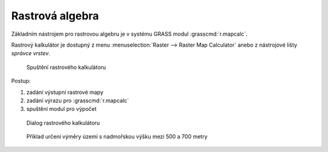 .. _rastrova-algebra:

Rastrová algebra
----------------

Základním nástrojem pro rastrovou algebru je v systému GRASS modul
:grasscmd:`r.mapcalc`.

Rastrový kalkulátor je dostupný z menu :menuselection:`Raster -->
Raster Map Calculator` anebo z nástrojové lišty *správce vrstev*.

.. figure:: images/grass-r-mapcalc-toolbar.png

            Spuštění rastrového kalkulátoru

Postup:

#. zadání výstupní rastrové mapy
#. zadání výrazu pro :grasscmd:`r.mapcalc`
#. spuštění modul pro výpočet

.. figure:: images/grass-r-mapcalc-dialog.png

            Dialog rastrového kalkulátoru

.. figure:: images/grass-gis2-cv4.png
            :class: middle

            Příklad určení výměry území s nadmořskou výšku mezi 500 a 700 metry

.. youtube:: zADAJD3sytI

             Příklad výběru oblasti s nadmořskou výškou větší než 1000m

.. notecmd:: použití 

   Modul :grassCmd:`r.mapcalc` lze spustit z příkazové řádky podobně jako
   ostatní moduly systému GRASS.

   Výraz pro výpočet může být předán jako parametr :option:`expression`, např.

   .. code-block:: bash

                   r.mapcalc exp="elev_1000 = if(elev_state_500m > 1000, 1, null())"


    Výrazy lze uložit do souboru (na každý řádek jeden výraz) a soubor
    předat jako parametr :option:`file`.

    .. code-block:: bash

                    r.mapcalc file=vyrazy.txt

    V tomto případě :grasscmd:`r.mapcalc` vykoná příkazy sekvenčně,
    tak jak jsou uloženy v souboru.
